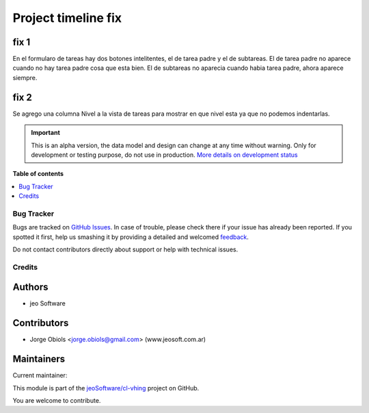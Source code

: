 ====================
Project timeline fix
====================

.. !!!!!!!!!!!!!!!!!!!!!!!!!!!!!!!!!!!!!!!!!!!!!!!!!!!!
   !! This file is generated by oca-gen-addon-readme !!
   !! changes will be overwritten.                   !!
   !!!!!!!!!!!!!!!!!!!!!!!!!!!!!!!!!!!!!!!!!!!!!!!!!!!!

.. |badge1| image:: https://img.shields.io/badge/maturity-Alpha-red.png
    :target: https://odoo-community.org/page/development-status
    :alt: Alpha
.. |badge2| image:: https://img.shields.io/badge/licence-AGPL--3-blue.png
    :target: http://www.gnu.org/licenses/agpl-3.0-standalone.html
    :alt: License: AGPL-3
.. |badge3| image:: https://img.shields.io/badge/github-jeoSoftware%2Fcl--vhing-lightgray.png?logo=github
    :target: https://github.com/jeoSoftware/cl-vhing/tree/11.0/project_timeline_fix
    :alt: jeoSoftware/cl-vhing

|badge1| |badge2| |badge3| 

fix 1
~~~~~

En el formularo de tareas hay dos botones intelitentes, el de tarea padre y el de subtareas.
El de tarea padre no aparece cuando no hay tarea padre cosa que esta bien.
El de subtareas no aparecia cuando habia tarea padre, ahora aparece siempre.

fix 2
~~~~~

Se agrego una columna Nivel a la vista de tareas para mostrar en que nivel
esta ya que no podemos indentarlas.

.. IMPORTANT::
   This is an alpha version, the data model and design can change at any time without warning.
   Only for development or testing purpose, do not use in production.
   `More details on development status <https://odoo-community.org/page/development-status>`_

**Table of contents**

.. contents::
   :local:

Bug Tracker
===========

Bugs are tracked on `GitHub Issues <https://github.com/jeoSoftware/cl-vhing/issues>`_.
In case of trouble, please check there if your issue has already been reported.
If you spotted it first, help us smashing it by providing a detailed and welcomed
`feedback <https://github.com/jeoSoftware/cl-vhing/issues/new?body=module:%20project_timeline_fix%0Aversion:%2011.0%0A%0A**Steps%20to%20reproduce**%0A-%20...%0A%0A**Current%20behavior**%0A%0A**Expected%20behavior**>`_.

Do not contact contributors directly about support or help with technical issues.

Credits
=======

Authors
~~~~~~~

* jeo Software

Contributors
~~~~~~~~~~~~

* Jorge Obiols <jorge.obiols@gmail.com> (www.jeosoft.com.ar)

Maintainers
~~~~~~~~~~~

.. |maintainer-jobiols| image:: https://github.com/jobiols.png?size=40px
    :target: https://github.com/jobiols
    :alt: jobiols

Current maintainer:

|maintainer-jobiols| 

This module is part of the `jeoSoftware/cl-vhing <https://github.com/jeoSoftware/cl-vhing/tree/11.0/project_timeline_fix>`_ project on GitHub.

You are welcome to contribute.
